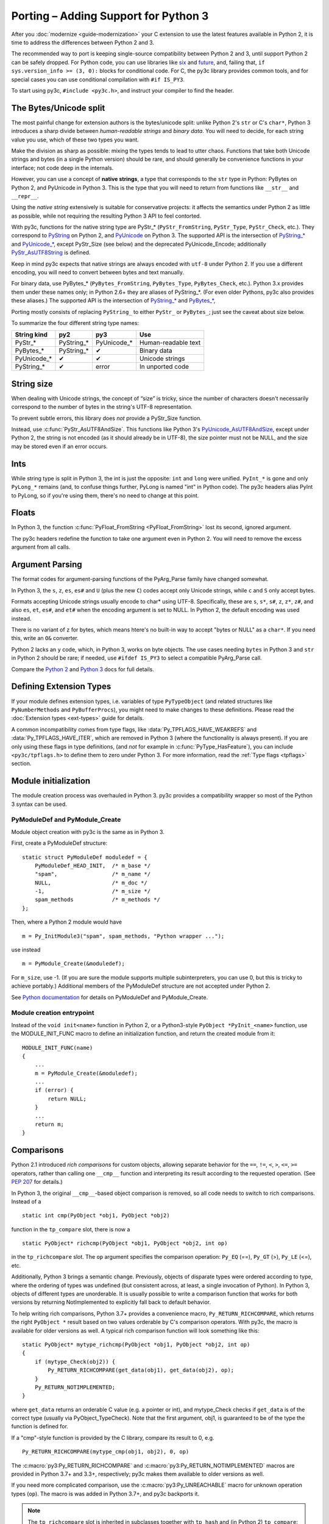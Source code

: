 ..
    Copyright (c) 2015, Red Hat, Inc. and/or its affiliates
    Licensed under CC-BY-SA-3.0; see the license file

.. highlight:: c

.. index::
    single: Porting

Porting – Adding Support for Python 3
=====================================

After you :doc:`modernize <guide-modernization>` your C extension to use the
latest features available in Python 2, it is time to address the differences
between Python 2 and 3.

The recommended way to port is keeping single-source compatibility between
Python 2 and 3, until support Python 2 can be safely dropped.
For Python code, you can use libraries like `six <https://pypi.python.org/pypi/six/>`_
and `future <http://python-future.org/>`_, and, failing that,
``if sys.version_info >= (3, 0):`` blocks for conditional code.
For C, the py3c library provides common tools, and for special cases you can use
conditional compilation with ``#if IS_PY3``.

To start using py3c, ``#include <py3c.h>``, and instruct your compiler to
find the header.


.. index::
    double: Porting; Strings
    double: Porting; Bytes
    double: Porting; Unicode

The Bytes/Unicode split
~~~~~~~~~~~~~~~~~~~~~~~

The most painful change for extension authors is the bytes/unicode split:
unlike Python 2's ``str`` or C's ``char*``, Python 3 introduces a sharp divide
between *human-readable strings* and *binary data*.
You will need to decide, for each string value you use, which of these two
types you want.

Make the division as sharp as possible: mixing the types tends to lead to utter chaos.
Functions that take both Unicode strings and bytes (in a single Python version)
should be rare, and should generally be convenience functions in your interface;
not code deep in the internals.

However, you can use a concept of **native strings**, a type that corresponds
to the ``str`` type in Python: PyBytes on Python 2, and PyUnicode in Python 3.
This is the type that you will need to return from functions like ``__str__``
and ``__repr__``.

Using the *native string* extensively is suitable for conservative projects:
it affects the semantics under Python 2 as little as possible, while not
requiring the resulting Python 3 API to feel contorted.

With py3c, functions for the native string type are PyStr_* (``PyStr_FromString``,
``PyStr_Type``, ``PyStr_Check``, etc.). They correspond to
`PyString <https://docs.python.org/2/c-api/string.html>`_ on Python 2,
and `PyUnicode <https://docs.python.org/3/c-api/unicode.html>`_ on Python 3.
The supported API is the intersection of `PyString_* <https://docs.python.org/2/c-api/string.html>`_
and `PyUnicode_* <https://docs.python.org/3/c-api/unicode.html>`_,
except PyStr_Size (see below) and the deprecated PyUnicode_Encode;
additionally `PyStr_AsUTF8String <https://docs.python.org/3/c-api/unicode.html#c.PyUnicode_AsUTF8String>`_ is defined.

Keep in mind py3c expects that native strings are always encoded with ``utf-8``
under Python 2. If you use a different encoding, you will need to convert
between bytes and text manually.

For binary data, use PyBytes_* (``PyBytes_FromString``, ``PyBytes_Type``, ``PyBytes_Check``,
etc.). Python 3.x provides them under these names only; in Python 2.6+ they are
aliases of PyString_*. (For even older Pythons, py3c also provides these aliases.)
The supported API is the intersection of `PyString_* <https://docs.python.org/2/c-api/string.html>`_
and `PyBytes_* <https://docs.python.org/3/c-api/bytes.html>`_,

Porting mostly consists of replacing ``PyString_`` to either ``PyStr_``
or ``PyBytes_``; just see the caveat about size below.

To summarize the four different string type names:

============ ============= ============== ===================
String kind  py2           py3            Use
============ ============= ============== ===================
PyStr_*      PyString_*    PyUnicode_*    Human-readable text
PyBytes_*    PyString_*    ✔              Binary data
PyUnicode_*  ✔             ✔              Unicode strings
PyString_*   ✔             error          In unported code
============ ============= ============== ===================


.. index::
    double: Porting; String Size

String size
~~~~~~~~~~~

When dealing with Unicode strings, the concept of “size” is tricky,
since the number of characters doesn't necessarily correspond to the
number of bytes in the string's UTF-8 representation.

To prevent subtle errors, this library does *not* provide a
PyStr_Size function.

Instead, use :c:func:`PyStr_AsUTF8AndSize`. This functions like Python 3's
`PyUnicode_AsUTF8AndSize <https://docs.python.org/3/c-api/unicode.html#c.PyUnicode_AsUTF8AndSize>`_,
except under Python 2, the string is not encoded (as it should already be in UTF-8),
the size pointer must not be NULL, and the size may be stored even if an error occurs.


.. index::
    double: Porting; Ints
    double: Porting; Long

Ints
~~~~

While string type is split in Python 3, the int is just the opposite:
``int`` and ``long`` were unified. ``PyInt_*`` is gone and only
``PyLong_*`` remains (and, to confuse things further, PyLong is named "int"
in Python code).
The py3c headers alias PyInt to PyLong, so if you're using them,
there's no need to change at this point.


.. index::
    double: Porting; Argument parsing
    double: Porting; PyArg_Parse
    double: Porting; Py_BuildValue

Floats
~~~~~~

In Python 3, the function :c:func:`PyFloat_FromString <PyFloat_FromString>`
lost its second, ignored argument.

The py3c headers redefine the function to take one argument even in Python 2.
You will need to remove the excess argument from all calls.


Argument Parsing
~~~~~~~~~~~~~~~~

The format codes for argument-parsing functions of the PyArg_Parse family
have changed somewhat.

In Python 3, the ``s``, ``z``, ``es``, ``es#`` and ``U`` (plus the new ``C``)
codes accept only Unicode strings, while ``c`` and ``S`` only accept bytes.

Formats accepting Unicode strings usually encode to char* using UTF-8.
Specifically, these are ``s``, ``s*``, ``s#``, ``z``, ``z*``, ``z#``, and also
``es``, ``et``, ``es#``, and ``et#`` when the encoding argument is set to NULL.
In Python 2, the default encoding was used instead.

There is no variant of ``z`` for bytes, which means htere's no built-in way to
accept "bytes or NULL" as a ``char*``.
If you need this, write an ``O&`` converter.

Python 2 lacks an ``y`` code, which, in Python 3, works on byte objects.
The use cases needing ``bytes`` in Python 3 and ``str`` in Python 2 should be
rare; if needed, use ``#ifdef IS_PY3`` to select a compatible PyArg_Parse call.

..
    XXX: Write an O& converter for "z" and "y"
    XXX: Write/document handling pathnames safely and portably; see
        PyUnicode_FSConverter/PyUnicode_FSDecoder

Compare the `Python 2 <https://docs.python.org/2/c-api/arg.html>`_ and `Python 3 <https://docs.python.org/3/c-api/arg.html>`_
docs for full details.


.. index::
    double: Porting; Module Initialization


Defining Extension Types
~~~~~~~~~~~~~~~~~~~~~~~~

If your module defines extension types, i.e. variables of type ``PyTypeObject``
(and related structures like ``PyNumberMethods`` and ``PyBufferProcs``),
you might need to make changes to these definitions.
Please read the :doc:`Extension types <ext-types>` guide for details.

A common incompatibility comes from type flags, like
:data:`Py_TPFLAGS_HAVE_WEAKREFS` and :data:`Py_TPFLAGS_HAVE_ITER`,
which are removed in Python 3 (where the functionality is always present).
If you are only using these flags in type definitions,
(and *not* for example in :c:func:`PyType_HasFeature`),
you can include ``<py3c/tpflags.h>`` to define them to zero under Python 3.
For more information, read the :ref:`Type flags <tpflags>` section.


Module initialization
~~~~~~~~~~~~~~~~~~~~~

The module creation process was overhauled in Python 3.
py3c provides a compatibility wrapper so most of the Python 3 syntax can
be used.

PyModuleDef and PyModule_Create
-------------------------------

Module object creation with py3c is the same as in Python 3.

First, create a PyModuleDef structure::

    static struct PyModuleDef moduledef = {
        PyModuleDef_HEAD_INIT,  /* m_base */
        "spam",                 /* m_name */
        NULL,                   /* m_doc */
        -1,                     /* m_size */
        spam_methods            /* m_methods */
    };

Then, where a Python 2 module would have ::

    m = Py_InitModule3("spam", spam_methods, "Python wrapper ...");

use instead ::

    m = PyModule_Create(&moduledef);

For ``m_size``, use -1. (If you are sure the module supports multiple
subinterpreters, you can use 0, but this is tricky to achieve portably.)
Additional members of the PyModuleDef structure are not accepted under Python 2.

See `Python documentation <https://docs.python.org/3/c-api/module.html#initializing-c-modules_>`_
for details on PyModuleDef and PyModule_Create.

Module creation entrypoint
--------------------------

Instead of the ``void init<name>`` function in Python 2, or a Python3-style
``PyObject *PyInit_<name>`` function, use the MODULE_INIT_FUNC macro
to define an initialization function, and return the created module from it::

    MODULE_INIT_FUNC(name)
    {
        ...
        m = PyModule_Create(&moduledef);
        ...
        if (error) {
            return NULL;
        }
        ...
        return m;
    }


.. index::
    double: Porting; Comparisons

.. _comparison-porting:

Comparisons
~~~~~~~~~~~

Python 2.1 introduced *rich comparisons* for custom objects, allowing separate
behavior for the ``==``, ``!=``, ``<``, ``>``, ``<=``, ``>=`` operators,
rather than calling one ``__cmp__`` function and interpreting its result
according to the requested operation.
(See `PEP 207 <https://www.python.org/dev/peps/pep-0207/>`_ for details.)

In Python 3, the original ``__cmp__``-based object comparison is removed,
so all code needs to switch to rich comparisons. Instead of a ::

    static int cmp(PyObject *obj1, PyObject *obj2)

function in the ``tp_compare`` slot, there is now a ::

    static PyObject* richcmp(PyObject *obj1, PyObject *obj2, int op)

in the ``tp_richcompare`` slot. The ``op`` argument specifies the comparison
operation: ``Py_EQ`` (==), ``Py_GT`` (>), ``Py_LE`` (<=), etc.

Additionally, Python 3 brings a semantic change. Previously, objects of
disparate types were ordered according to type, where the ordering of types
was undefined (but consistent across, at least, a single invocation of Python).
In Python 3, objects of different types are unorderable.
It is usually possible to write a comparison function that works for both
versions by returning NotImplemented to explicitly fall back to default
behavior.

To help writing rich comparisons, Python 3.7+ provides a convenience macro,
``Py_RETURN_RICHCOMPARE``, which returns the right
``PyObject *`` result based on two values orderable by C's comparison operators.
With py3c, the macro is available for older versions as well.
A typical rich comparison function will look something like this::

    static PyObject* mytype_richcmp(PyObject *obj1, PyObject *obj2, int op)
    {
        if (mytype_Check(obj2)) {
            Py_RETURN_RICHCOMPARE(get_data(obj1), get_data(obj2), op);
        }
        Py_RETURN_NOTIMPLEMENTED;
    }

where ``get_data`` returns an orderable C value (e.g. a pointer or int), and
mytype_Check checks if ``get_data`` is of the correct type
(usually via PyObject_TypeCheck). Note that the first argument, obj1,
is guaranteed to be of the type the function is defined for.

If a "cmp"-style function is provided by the C library, compare its result to 0,
e.g. ::

    Py_RETURN_RICHCOMPARE(mytype_cmp(obj1, obj2), 0, op)

The :c:macro:`py3:Py_RETURN_RICHCOMPARE` and
:c:macro:`py3:Py_RETURN_NOTIMPLEMENTED` macros are provided in Python 3.7+
and 3.3+, respectively;
py3c makes them available to older versions as well.

If you need more complicated comparison, use the :c:macro:`py3:Py_UNREACHABLE`
macro for unknown operation types (``op``).
The macro is was added in Python 3.7+, and py3c backports it.

.. note::

    The ``tp_richcompare`` slot is inherited in subclasses together with
    ``tp_hash`` and (in Python 2) ``tp_compare``: iff
    the subclass doesn't define any of them, all are inherited.

    This means that if a class is modernized, its subclasses don't have to be,
    *unless* the subclass manipulates compare/hash slots after
    class creation (e.g. after the :c:func:`PyType_Ready <py3:PyType_Ready>`
    call).

.. note::

    For backwards compatibility with previous versions of itself,
    py3c provides the :c:macro:`PY3C_RICHCMP` macro,
    an early draft of what became ``Py_RETURN_RICHCOMPARE``.


The File API
~~~~~~~~~~~~

The :c:type:`PyFile <py2:PyFileObject>` API was severely reduced
:c:func:`in Python 3 <py3:PyFile_FromFd>`.
The new version is specifically intended for internal error reporting
in Python.

Native Python file objects are officially no longer backed by ``FILE*``.

Use the Python API from the :py:mod:`py3:io` module instead of handling files
in C. The Python API supports all kinds of file-like objects, not just
built-in files – though, admittedly, it's cumbersome to use from plain C.

If you really need to access an API that deals with ``FILE*`` only
(e.g. for debugging), see py3c's limited :doc:`file API shim <fileshim>`.


Py_FindMethod and Generic Attributes
~~~~~~~~~~~~~~~~~~~~~~~~~~~~~~~~~~~~

While the actual need for type-specific attribute handlers almost completely
disappeared starting with `Generic Attribute support in Python 2.2
<https://docs.python.org/2.7/extending/newtypes.html#generic-attribute-management>`_,
there may still be old code that uses a custom ``tp_getattr`` implementation to
return methods for a user-defined type.

The following example snippet uses :c:func:`Py_FindMethod <py2:Py_FindMethod>`
from a ``tp_getattr`` function to return custom methods for a type::

    static struct PyMethodDef mytype_methods[] = {
        {"my_method", (PyCFunction)mytype_example, METH_VARARGS, "docstring"},
        {NULL, NULL},
    };

    static PyObject* mytype_getattr(mytype* self, char* name)
    {
        return Py_FindMethod(mytype_methods, (PyObject*)self, name);
    }

A ``tp_getattr`` function like the one above can be eliminated. A pointer to
:c:func:`PyObject_GenericGetAttr <py2:PyObject_GenericGetAttr>`
can be set in the ``tp_getattro`` field, rather than implementing a custom
``tp_getattr`` function ourselves, as long as we we also set the ``tp_methods``
struct field to the ``mytype_methods`` array.

* Set the ``tp_methods`` struct field to the ``mytype_methods``
  :c:type:`PyMethodDef <py3:PyMethodDef>` array.

* Set the ``tp_getattr`` :c:type:`PyTypeObject <py3:PyTypeObject>` struct field,
  which previously was set to the custom ``mytype_getattr`` function, to NULL.

* Set the ``tp_getattro`` struct field to
  :c:func:`PyObject_GenericGetAttr <py2:PyObject_GenericGetAttr>`.

* Delete the custom ``mytype_getattr`` function.


Other changes
~~~~~~~~~~~~~

If you find a case where py3c doesn't help, use ``#if IS_PY3`` to include
code for only one or the other Python version.
And if your think others might have the same problem,
consider contributing a macro and docs to py3c!


.. index:: Building, ABI tags

Building
~~~~~~~~

When building your extension, note that Python 3.2 introduced ABI version tags
(`PEP 3149 <https://www.python.org/dev/peps/pep-3149/>`_), which can be added
to shared library filenames to ensure that the library is loaded with the
correct Python version. For example, instead of ``foo.so``, the shared library
for the extension module ``foo`` might be named ``foo.cpython-33m.so``.

Your buildsystem might generate these for you already, but if you need to
modify it, you can get the tags from ``systonfig``::

    >>> import sysconfig
    >>> sysconfig.get_config_var('EXT_SUFFIX')
    '.cpython-34m.so'
    >>> sysconfig.get_config_var('SOABI')
    'cpython-34m'

This is completely optional; the old filenames without ABI tags are
still valid.


Done!
~~~~~

Do your tests now pass under both Python 2 and 3?
(And do you have enough tests?)
Then you're done porting!

Once you decide to drop compatibility with Python 2,
you can move to the :doc:`Cleanup <guide-cleanup>` section.
